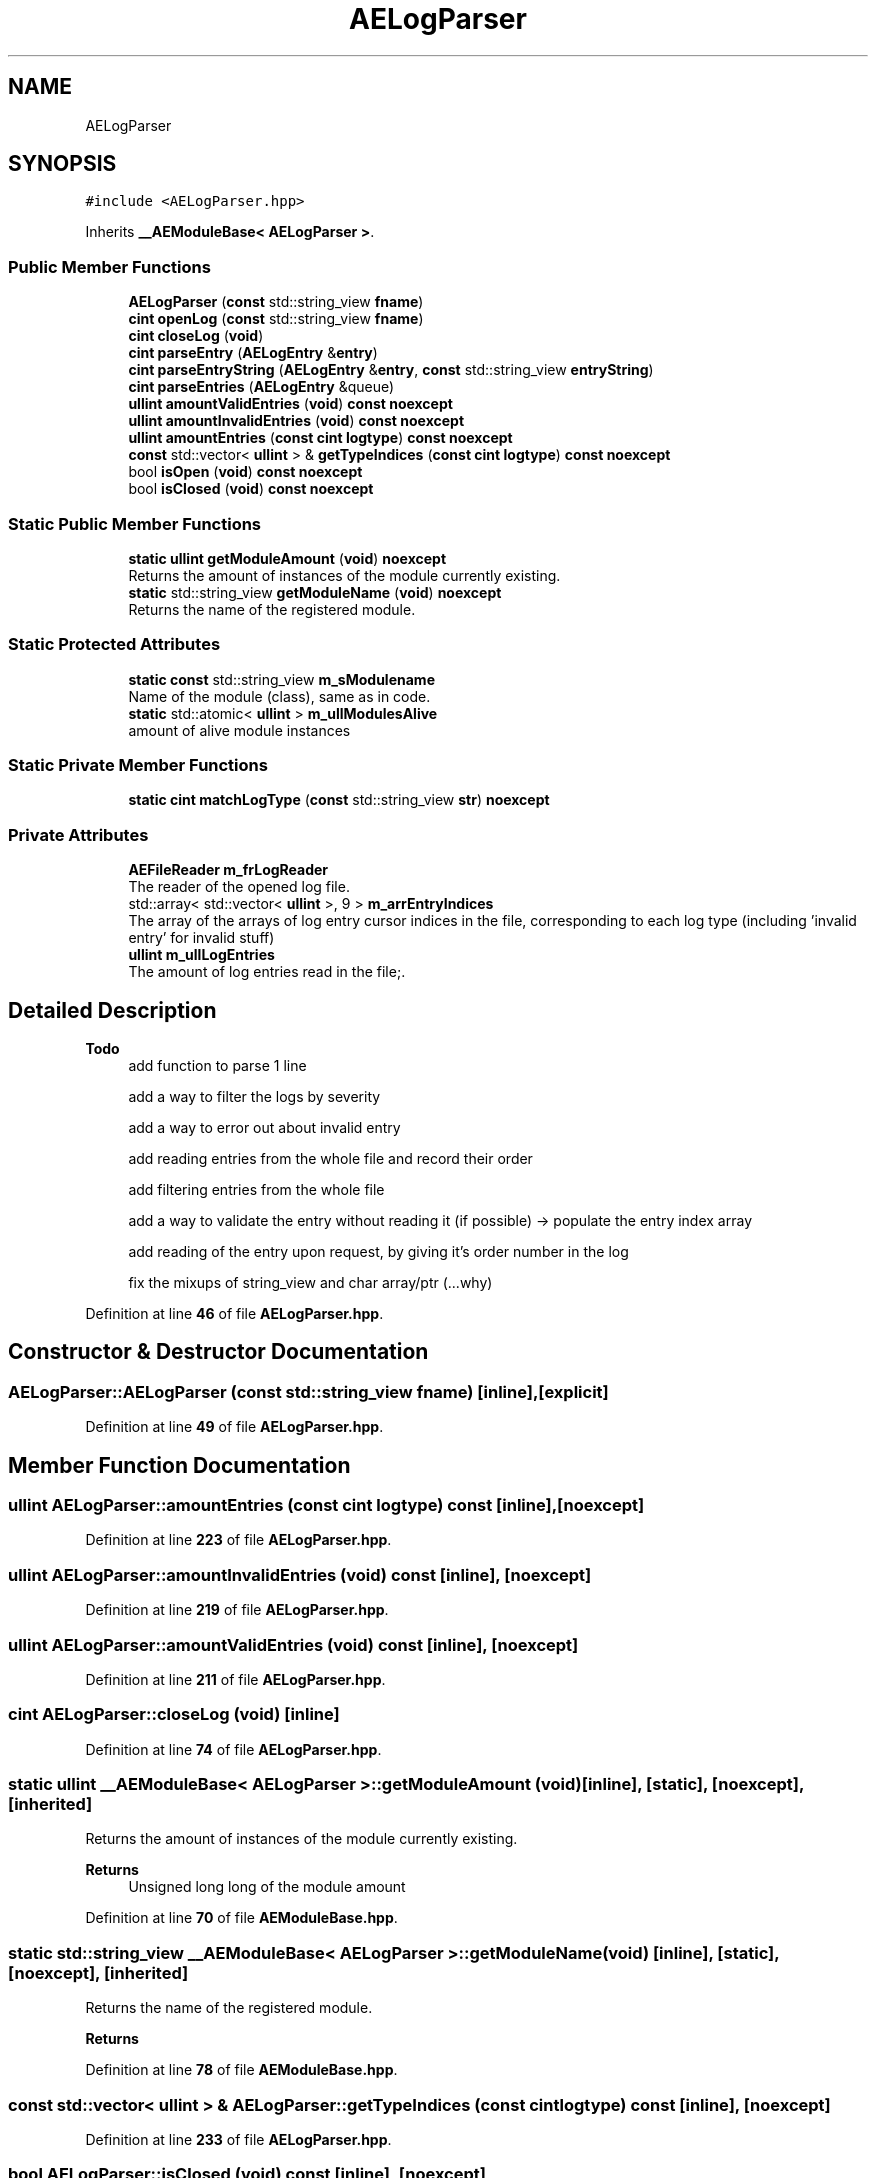 .TH "AELogParser" 3 "Thu Nov 9 2023 20:42:39" "Version v0.0.8a" "ArtyK's Console Engine" \" -*- nroff -*-
.ad l
.nh
.SH NAME
AELogParser
.SH SYNOPSIS
.br
.PP
.PP
\fC#include <AELogParser\&.hpp>\fP
.PP
Inherits \fB__AEModuleBase< AELogParser >\fP\&.
.SS "Public Member Functions"

.in +1c
.ti -1c
.RI "\fBAELogParser\fP (\fBconst\fP std::string_view \fBfname\fP)"
.br
.ti -1c
.RI "\fBcint\fP \fBopenLog\fP (\fBconst\fP std::string_view \fBfname\fP)"
.br
.ti -1c
.RI "\fBcint\fP \fBcloseLog\fP (\fBvoid\fP)"
.br
.ti -1c
.RI "\fBcint\fP \fBparseEntry\fP (\fBAELogEntry\fP &\fBentry\fP)"
.br
.ti -1c
.RI "\fBcint\fP \fBparseEntryString\fP (\fBAELogEntry\fP &\fBentry\fP, \fBconst\fP std::string_view \fBentryString\fP)"
.br
.ti -1c
.RI "\fBcint\fP \fBparseEntries\fP (\fBAELogEntry\fP &queue)"
.br
.ti -1c
.RI "\fBullint\fP \fBamountValidEntries\fP (\fBvoid\fP) \fBconst\fP \fBnoexcept\fP"
.br
.ti -1c
.RI "\fBullint\fP \fBamountInvalidEntries\fP (\fBvoid\fP) \fBconst\fP \fBnoexcept\fP"
.br
.ti -1c
.RI "\fBullint\fP \fBamountEntries\fP (\fBconst\fP \fBcint\fP \fBlogtype\fP) \fBconst\fP \fBnoexcept\fP"
.br
.ti -1c
.RI "\fBconst\fP std::vector< \fBullint\fP > & \fBgetTypeIndices\fP (\fBconst\fP \fBcint\fP \fBlogtype\fP) \fBconst\fP \fBnoexcept\fP"
.br
.ti -1c
.RI "bool \fBisOpen\fP (\fBvoid\fP) \fBconst\fP \fBnoexcept\fP"
.br
.ti -1c
.RI "bool \fBisClosed\fP (\fBvoid\fP) \fBconst\fP \fBnoexcept\fP"
.br
.in -1c
.SS "Static Public Member Functions"

.in +1c
.ti -1c
.RI "\fBstatic\fP \fBullint\fP \fBgetModuleAmount\fP (\fBvoid\fP) \fBnoexcept\fP"
.br
.RI "Returns the amount of instances of the module currently existing\&. "
.ti -1c
.RI "\fBstatic\fP std::string_view \fBgetModuleName\fP (\fBvoid\fP) \fBnoexcept\fP"
.br
.RI "Returns the name of the registered module\&. "
.in -1c
.SS "Static Protected Attributes"

.in +1c
.ti -1c
.RI "\fBstatic\fP \fBconst\fP std::string_view \fBm_sModulename\fP"
.br
.RI "Name of the module (class), same as in code\&. "
.ti -1c
.RI "\fBstatic\fP std::atomic< \fBullint\fP > \fBm_ullModulesAlive\fP"
.br
.RI "amount of alive module instances "
.in -1c
.SS "Static Private Member Functions"

.in +1c
.ti -1c
.RI "\fBstatic\fP \fBcint\fP \fBmatchLogType\fP (\fBconst\fP std::string_view \fBstr\fP) \fBnoexcept\fP"
.br
.in -1c
.SS "Private Attributes"

.in +1c
.ti -1c
.RI "\fBAEFileReader\fP \fBm_frLogReader\fP"
.br
.RI "The reader of the opened log file\&. "
.ti -1c
.RI "std::array< std::vector< \fBullint\fP >, 9 > \fBm_arrEntryIndices\fP"
.br
.RI "The array of the arrays of log entry cursor indices in the file, corresponding to each log type (including 'invalid entry' for invalid stuff) "
.ti -1c
.RI "\fBullint\fP \fBm_ullLogEntries\fP"
.br
.RI "The amount of log entries read in the file;\&. "
.in -1c
.SH "Detailed Description"
.PP 

.PP
\fBTodo\fP
.RS 4
add function to parse 1 line 
.PP
add a way to filter the logs by severity 
.PP
add a way to error out about invalid entry 
.PP
add reading entries from the whole file and record their order 
.PP
add filtering entries from the whole file 
.PP
add a way to validate the entry without reading it (if possible) -> populate the entry index array 
.PP
add reading of the entry upon request, by giving it's order number in the log 
.PP
fix the mixups of string_view and char array/ptr (\&.\&.\&.why) 
.RE
.PP

.PP
Definition at line \fB46\fP of file \fBAELogParser\&.hpp\fP\&.
.SH "Constructor & Destructor Documentation"
.PP 
.SS "AELogParser::AELogParser (\fBconst\fP std::string_view fname)\fC [inline]\fP, \fC [explicit]\fP"

.PP
Definition at line \fB49\fP of file \fBAELogParser\&.hpp\fP\&.
.SH "Member Function Documentation"
.PP 
.SS "\fBullint\fP AELogParser::amountEntries (\fBconst\fP \fBcint\fP logtype) const\fC [inline]\fP, \fC [noexcept]\fP"

.PP
Definition at line \fB223\fP of file \fBAELogParser\&.hpp\fP\&.
.SS "\fBullint\fP AELogParser::amountInvalidEntries (\fBvoid\fP) const\fC [inline]\fP, \fC [noexcept]\fP"

.PP
Definition at line \fB219\fP of file \fBAELogParser\&.hpp\fP\&.
.SS "\fBullint\fP AELogParser::amountValidEntries (\fBvoid\fP) const\fC [inline]\fP, \fC [noexcept]\fP"

.PP
Definition at line \fB211\fP of file \fBAELogParser\&.hpp\fP\&.
.SS "\fBcint\fP AELogParser::closeLog (\fBvoid\fP)\fC [inline]\fP"

.PP
Definition at line \fB74\fP of file \fBAELogParser\&.hpp\fP\&.
.SS "\fBstatic\fP \fBullint\fP \fB__AEModuleBase\fP< \fBAELogParser\fP  >::getModuleAmount (\fBvoid\fP)\fC [inline]\fP, \fC [static]\fP, \fC [noexcept]\fP, \fC [inherited]\fP"

.PP
Returns the amount of instances of the module currently existing\&. 
.PP
\fBReturns\fP
.RS 4
Unsigned long long of the module amount
.RE
.PP

.PP
Definition at line \fB70\fP of file \fBAEModuleBase\&.hpp\fP\&.
.SS "\fBstatic\fP std::string_view \fB__AEModuleBase\fP< \fBAELogParser\fP  >::getModuleName (\fBvoid\fP)\fC [inline]\fP, \fC [static]\fP, \fC [noexcept]\fP, \fC [inherited]\fP"

.PP
Returns the name of the registered module\&. 
.PP
\fBReturns\fP
.RS 4

.RE
.PP

.PP
Definition at line \fB78\fP of file \fBAEModuleBase\&.hpp\fP\&.
.SS "\fBconst\fP std::vector< \fBullint\fP > & AELogParser::getTypeIndices (\fBconst\fP \fBcint\fP logtype) const\fC [inline]\fP, \fC [noexcept]\fP"

.PP
Definition at line \fB233\fP of file \fBAELogParser\&.hpp\fP\&.
.SS "bool AELogParser::isClosed (\fBvoid\fP) const\fC [inline]\fP, \fC [noexcept]\fP"

.PP
Definition at line \fB249\fP of file \fBAELogParser\&.hpp\fP\&.
.SS "bool AELogParser::isOpen (\fBvoid\fP) const\fC [inline]\fP, \fC [noexcept]\fP"

.PP
Definition at line \fB245\fP of file \fBAELogParser\&.hpp\fP\&.
.SS "\fBstatic\fP \fBcint\fP AELogParser::matchLogType (\fBconst\fP std::string_view str)\fC [inline]\fP, \fC [static]\fP, \fC [private]\fP, \fC [noexcept]\fP"

.PP
Definition at line \fB256\fP of file \fBAELogParser\&.hpp\fP\&.
.SS "\fBcint\fP AELogParser::openLog (\fBconst\fP std::string_view fname)\fC [inline]\fP"

.PP
Definition at line \fB59\fP of file \fBAELogParser\&.hpp\fP\&.
.SS "\fBcint\fP AELogParser::parseEntries (\fBAELogEntry\fP & queue)\fC [inline]\fP"

.PP
Definition at line \fB192\fP of file \fBAELogParser\&.hpp\fP\&.
.SS "\fBcint\fP AELogParser::parseEntry (\fBAELogEntry\fP & entry)\fC [inline]\fP"

.PP
Definition at line \fB80\fP of file \fBAELogParser\&.hpp\fP\&.
.SS "\fBcint\fP AELogParser::parseEntryString (\fBAELogEntry\fP & entry, \fBconst\fP std::string_view entryString)\fC [inline]\fP"

.PP
Definition at line \fB105\fP of file \fBAELogParser\&.hpp\fP\&.
.SH "Member Data Documentation"
.PP 
.SS "std::array<std::vector<\fBullint\fP>, 9> AELogParser::m_arrEntryIndices\fC [private]\fP"

.PP
The array of the arrays of log entry cursor indices in the file, corresponding to each log type (including 'invalid entry' for invalid stuff) 
.PP
Definition at line \fB293\fP of file \fBAELogParser\&.hpp\fP\&.
.SS "\fBAEFileReader\fP AELogParser::m_frLogReader\fC [private]\fP"

.PP
The reader of the opened log file\&. 
.PP
Definition at line \fB291\fP of file \fBAELogParser\&.hpp\fP\&.
.SS "\fBconst\fP std::string_view \fB__AEModuleBase\fP< \fBAELogParser\fP  >::m_sModulename\fC [static]\fP, \fC [protected]\fP, \fC [inherited]\fP"

.PP
Name of the module (class), same as in code\&. sets up the static variable values for the base class (and inherited classes)
.PP
\fBTodo\fP
.RS 4
Find a way to make it constexpr and compile-time evaluated 
.RE
.PP

.PP
Definition at line \fB88\fP of file \fBAEModuleBase\&.hpp\fP\&.
.SS "\fBullint\fP AELogParser::m_ullLogEntries\fC [private]\fP"

.PP
The amount of log entries read in the file;\&. 
.PP
Definition at line \fB295\fP of file \fBAELogParser\&.hpp\fP\&.
.SS "std::atomic<\fBullint\fP> \fB__AEModuleBase\fP< \fBAELogParser\fP  >::m_ullModulesAlive\fC [inline]\fP, \fC [static]\fP, \fC [protected]\fP, \fC [inherited]\fP"

.PP
amount of alive module instances 
.PP
Definition at line \fB92\fP of file \fBAEModuleBase\&.hpp\fP\&.

.SH "Author"
.PP 
Generated automatically by Doxygen for ArtyK's Console Engine from the source code\&.
